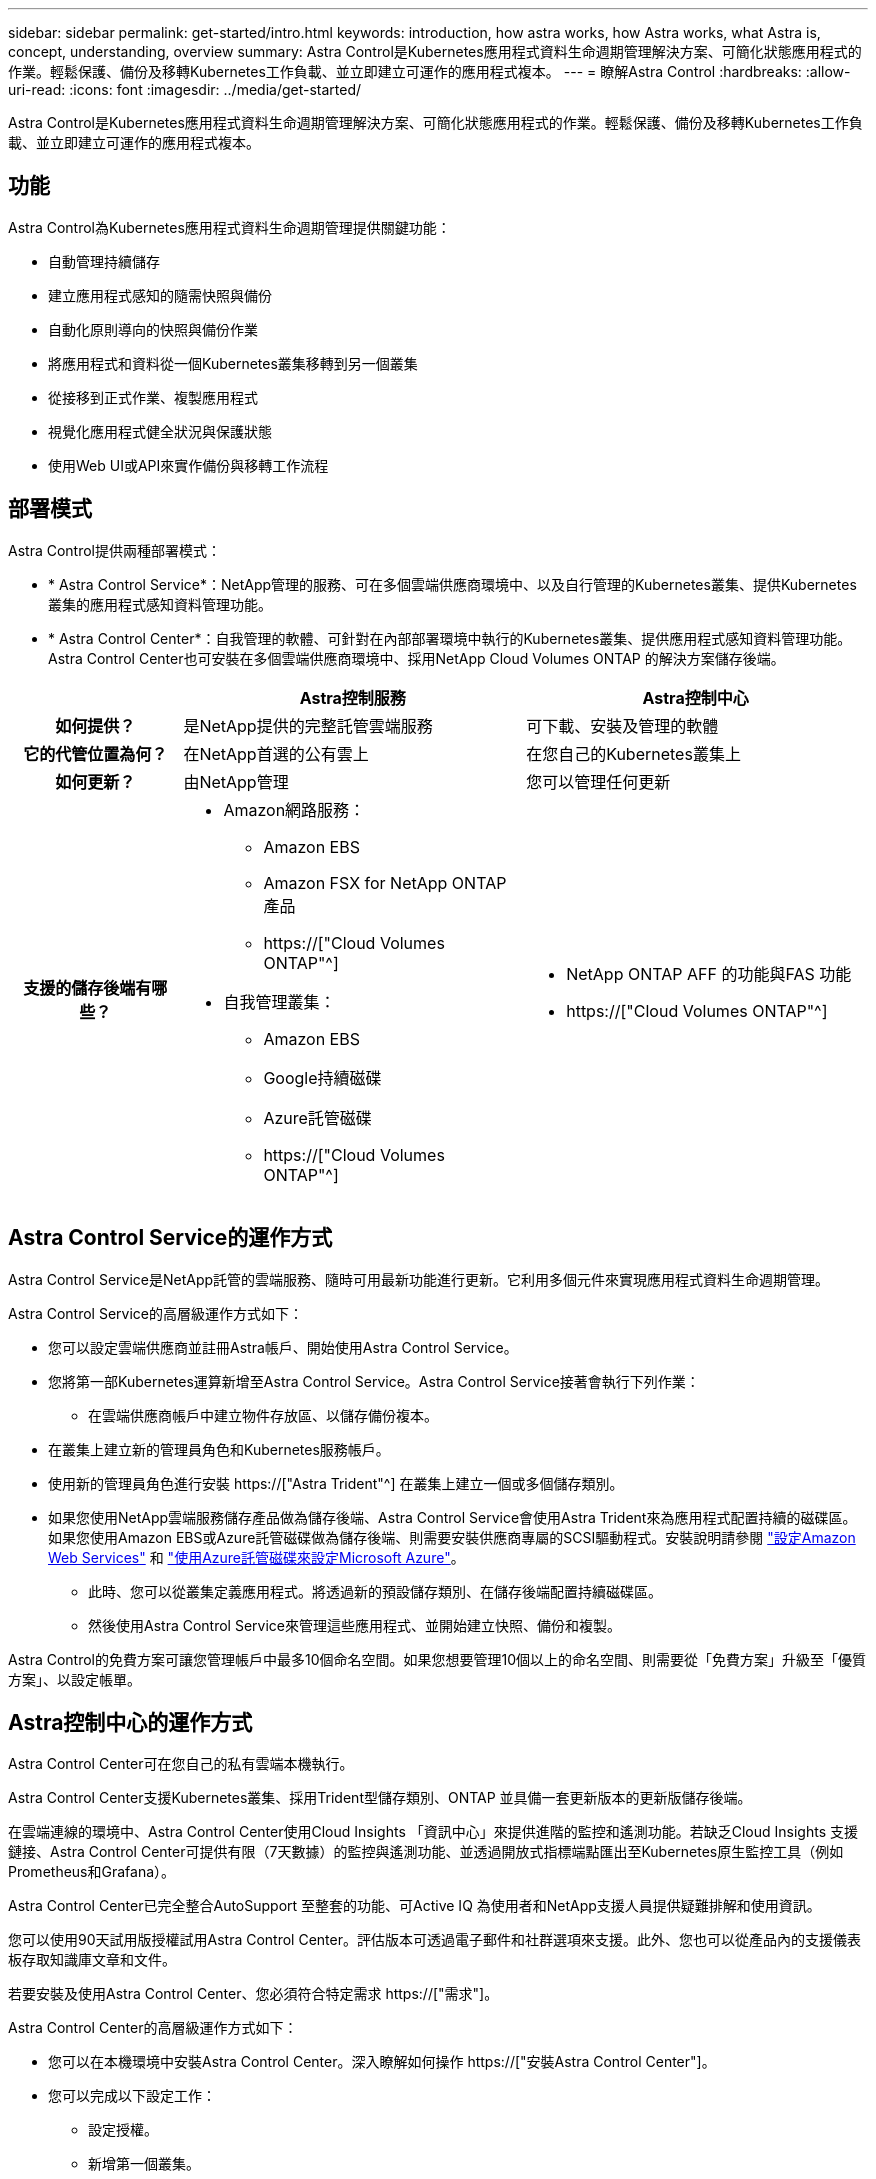 ---
sidebar: sidebar 
permalink: get-started/intro.html 
keywords: introduction, how astra works, how Astra works, what Astra is, concept, understanding, overview 
summary: Astra Control是Kubernetes應用程式資料生命週期管理解決方案、可簡化狀態應用程式的作業。輕鬆保護、備份及移轉Kubernetes工作負載、並立即建立可運作的應用程式複本。 
---
= 瞭解Astra Control
:hardbreaks:
:allow-uri-read: 
:icons: font
:imagesdir: ../media/get-started/


[role="lead"]
Astra Control是Kubernetes應用程式資料生命週期管理解決方案、可簡化狀態應用程式的作業。輕鬆保護、備份及移轉Kubernetes工作負載、並立即建立可運作的應用程式複本。



== 功能

Astra Control為Kubernetes應用程式資料生命週期管理提供關鍵功能：

* 自動管理持續儲存
* 建立應用程式感知的隨需快照與備份
* 自動化原則導向的快照與備份作業
* 將應用程式和資料從一個Kubernetes叢集移轉到另一個叢集
* 從接移到正式作業、複製應用程式
* 視覺化應用程式健全狀況與保護狀態
* 使用Web UI或API來實作備份與移轉工作流程




== 部署模式

Astra Control提供兩種部署模式：

* * Astra Control Service*：NetApp管理的服務、可在多個雲端供應商環境中、以及自行管理的Kubernetes叢集、提供Kubernetes叢集的應用程式感知資料管理功能。
* * Astra Control Center*：自我管理的軟體、可針對在內部部署環境中執行的Kubernetes叢集、提供應用程式感知資料管理功能。Astra Control Center也可安裝在多個雲端供應商環境中、採用NetApp Cloud Volumes ONTAP 的解決方案儲存後端。


[cols="1h,2d,2a"]
|===
|  | Astra控制服務 | Astra控制中心 


| 如何提供？ | 是NetApp提供的完整託管雲端服務  a| 
可下載、安裝及管理的軟體



| 它的代管位置為何？ | 在NetApp首選的公有雲上  a| 
在您自己的Kubernetes叢集上



| 如何更新？ | 由NetApp管理  a| 
您可以管理任何更新



| 支援的儲存後端有哪些？  a| 
* Amazon網路服務：
+
** Amazon EBS
** Amazon FSX for NetApp ONTAP 產品
** https://["Cloud Volumes ONTAP"^]




endif::aws[]

ifdef::gcp[]

* Google Cloud：
+
** Google持續磁碟
** NetApp Cloud Volumes Service
** https://["Cloud Volumes ONTAP"^]




endif::gcp[]

ifdef::azure[]

* Microsoft Azure：
+
** Azure託管磁碟
** Azure NetApp Files
** https://["Cloud Volumes ONTAP"^]




endif::azure[]

* 自我管理叢集：
+
** Amazon EBS
** Google持續磁碟
** Azure託管磁碟
** https://["Cloud Volumes ONTAP"^]



 a| 
* NetApp ONTAP AFF 的功能與FAS 功能
* https://["Cloud Volumes ONTAP"^]


|===


== Astra Control Service的運作方式

Astra Control Service是NetApp託管的雲端服務、隨時可用最新功能進行更新。它利用多個元件來實現應用程式資料生命週期管理。

Astra Control Service的高層級運作方式如下：

* 您可以設定雲端供應商並註冊Astra帳戶、開始使用Astra Control Service。


ifdef::gcp[]

+*適用於GKE叢集、Astra Control Service使用 https://["適用於Cloud Volumes Service Google Cloud的NetApp解決方案"^] 或Google持續磁碟做為持續磁碟區的儲存後端。

endif::gcp[]

ifdef::azure[]

+*對於高峰叢集、Astra Control Service使用 https://["Azure NetApp Files"^] 或Azure託管磁碟做為持續磁碟區的儲存後端。

endif::azure[]

ifdef::aws[]

+*：Amazon EKS叢集、Astra Control Service使用 https://["Amazon彈性區塊存放區"^] 或 https://["Amazon FSX for NetApp ONTAP 產品"^] 作為持續磁碟區的儲存後端。

endif::aws[]

* 您將第一部Kubernetes運算新增至Astra Control Service。Astra Control Service接著會執行下列作業：
+
** 在雲端供應商帳戶中建立物件存放區、以儲存備份複本。




ifdef::azure[]

+在Azure中、Astra Control Service也會為Blob容器建立資源群組、儲存帳戶和金鑰。

endif::azure[]

* 在叢集上建立新的管理員角色和Kubernetes服務帳戶。
* 使用新的管理員角色進行安裝 https://["Astra Trident"^] 在叢集上建立一個或多個儲存類別。
* 如果您使用NetApp雲端服務儲存產品做為儲存後端、Astra Control Service會使用Astra Trident來為應用程式配置持續的磁碟區。如果您使用Amazon EBS或Azure託管磁碟做為儲存後端、則需要安裝供應商專屬的SCSI驅動程式。安裝說明請參閱 link:set-up-amazon-web-services.html["設定Amazon Web Services"^] 和 link:set-up-microsoft-azure-with-amd.html["使用Azure託管磁碟來設定Microsoft Azure"^]。
+
** 此時、您可以從叢集定義應用程式。將透過新的預設儲存類別、在儲存後端配置持續磁碟區。
** 然後使用Astra Control Service來管理這些應用程式、並開始建立快照、備份和複製。




Astra Control的免費方案可讓您管理帳戶中最多10個命名空間。如果您想要管理10個以上的命名空間、則需要從「免費方案」升級至「優質方案」、以設定帳單。



== Astra控制中心的運作方式

Astra Control Center可在您自己的私有雲端本機執行。

Astra Control Center支援Kubernetes叢集、採用Trident型儲存類別、ONTAP 並具備一套更新版本的更新版儲存後端。

在雲端連線的環境中、Astra Control Center使用Cloud Insights 「資訊中心」來提供進階的監控和遙測功能。若缺乏Cloud Insights 支援鏈接、Astra Control Center可提供有限（7天數據）的監控與遙測功能、並透過開放式指標端點匯出至Kubernetes原生監控工具（例如Prometheus和Grafana）。

Astra Control Center已完全整合AutoSupport 至整套的功能、可Active IQ 為使用者和NetApp支援人員提供疑難排解和使用資訊。

您可以使用90天試用版授權試用Astra Control Center。評估版本可透過電子郵件和社群選項來支援。此外、您也可以從產品內的支援儀表板存取知識庫文章和文件。

若要安裝及使用Astra Control Center、您必須符合特定需求 https://["需求"]。

Astra Control Center的高層級運作方式如下：

* 您可以在本機環境中安裝Astra Control Center。深入瞭解如何操作 https://["安裝Astra Control Center"]。
* 您可以完成以下設定工作：
+
** 設定授權。
** 新增第一個叢集。
** 新增新增叢集時發現的儲存後端。
** 新增物件存放區儲存應用程式備份。




深入瞭解如何操作 https://["設定Astra控制中心"]。

您可以將應用程式新增至叢集。或者、如果叢集中已有一些應用程式正在管理中、您可以使用Astra Control Center來管理這些應用程式。然後、使用Astra Control Center建立快照、備份、複製及複寫關係。



== 以取得更多資訊

* https://["NetApp Astra產品系列文件"^]
* https://["Astra Control Service文件"^]
* https://["Astra Control Center文件"^]
* https://["Astra Trident文件"^]
* https://["使用Astra Control API"^]
* https://["本文檔 Cloud Insights"^]
* https://["本文檔 ONTAP"^]

